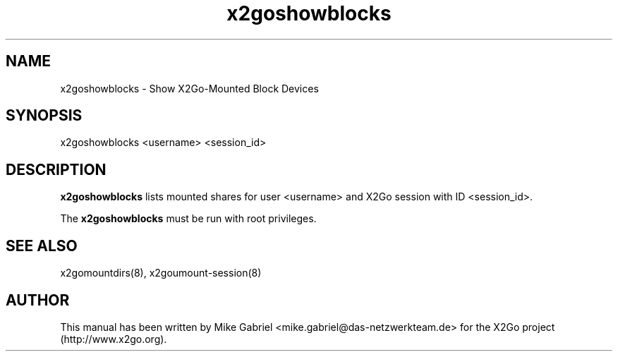 '\" -*- coding: utf-8 -*-
.if \n(.g .ds T< \\FC
.if \n(.g .ds T> \\F[\n[.fam]]
.de URL
\\$2 \(la\\$1\(ra\\$3
..
.if \n(.g .mso www.tmac
.TH x2goshowblocks 8 "Jan 2013" "Version 4.1.0.0-preview" "X2Go Server Tool"
.SH NAME
x2goshowblocks \- Show X2Go-Mounted Block Devices
.SH SYNOPSIS
'nh
.fi
.ad l
x2goshowblocks <username> <session_id>

.SH DESCRIPTION
\fBx2goshowblocks\fR lists mounted shares for user <username> and X2Go session with ID <session_id>.
.PP
The \fBx2goshowblocks\fR must be run with root privileges.

.SH SEE ALSO
x2gomountdirs(8), x2goumount-session(8)
.SH AUTHOR
This manual has been written by Mike Gabriel <mike.gabriel@das-netzwerkteam.de> for the X2Go project
(http://www.x2go.org).
